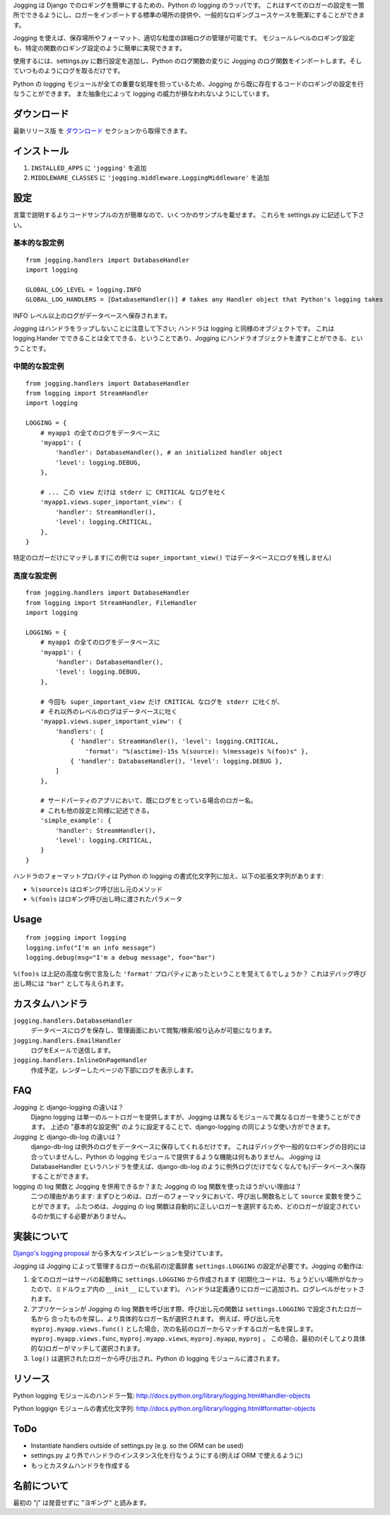 Jogging は Django でのロギングを簡単にするための、Python の logging のラッパです。
これはすべてのロガーの設定を一箇所でできるようにし、ロガーをインポートする標準の場所の提供や、一般的なロギングユースケースを簡潔にすることができます。

Jogging を使えば、保存場所やフォーマット、適切な粒度の詳細ログの管理が可能です。
モジュールレベルのロギング設定も、特定の関数のロギング設定のように簡単に実現できます。

使用するには、settings.py に数行設定を追加し、Python のログ関数の変りに Jogging のログ関数をインポートします。そしていつものようにログを取るだけです。

Python の logging モジュールが全ての重要な処理を担っているため、Jogging から既に存在するコードのロギングの設定を行なうことができます。
また抽象化によって logging の威力が損なわれないようにしています。


============
ダウンロード
============

最新リリース版 を `ダウンロード <http://github.com/zain/jogging/downloads>`_ セクションから取得できます。


============
インストール
============

1. ``INSTALLED_APPS`` に ``'jogging'`` を追加
2. ``MIDDLEWARE_CLASSES`` に ``'jogging.middleware.LoggingMiddleware'`` を追加


====
設定
====

言葉で説明するよりコードサンプルの方が簡単なので、いくつかのサンプルを載せます。
これらを settings.py に記述して下さい。


基本的な設定例
--------------

::

    from jogging.handlers import DatabaseHandler
    import logging

    GLOBAL_LOG_LEVEL = logging.INFO
    GLOBAL_LOG_HANDLERS = [DatabaseHandler()] # takes any Handler object that Python's logging takes

INFO レベル以上のログがデータベースへ保存されます。

Jogging はハンドラをラップしないことに注意して下さい; ハンドラは logging と同様のオブジェクトです。
これは logging.Hander でできることは全てできる、ということであり、Jogging にハンドラオブジェクトを渡すことができる、ということです。


中間的な設定例
--------------

::

    from jogging.handlers import DatabaseHandler
    from logging import StreamHandler
    import logging

    LOGGING = {
        # myapp1 の全てのログをデータベースに
        'myapp1': {
            'handler': DatabaseHandler(), # an initialized handler object
            'level': logging.DEBUG,
        },
    
        # ... この view だけは stderr に CRITICAL なログを吐く
        'myapp1.views.super_important_view': {
            'handler': StreamHandler(),
            'level': logging.CRITICAL,
        },
    }

特定のロガーだけにマッチします(この例では ``super_important_view()`` ではデータベースにログを残しません)


高度な設定例
------------

::

    from jogging.handlers import DatabaseHandler
    from logging import StreamHandler, FileHandler
    import logging

    LOGGING = {
        # myapp1 の全てのログをデータベースに
        'myapp1': {
            'handler': DatabaseHandler(),
            'level': logging.DEBUG,
        },
    
        # 今回も super_important_view だけ CRITICAL なログを stderr に吐くが、
        # それ以外のレベルのログはデータベースに吐く
        'myapp1.views.super_important_view': {
            'handlers': [
                { 'handler': StreamHandler(), 'level': logging.CRITICAL, 
                    'format': "%(asctime)-15s %(source): %(message)s %(foo)s" },
                { 'handler': DatabaseHandler(), 'level': logging.DEBUG },
            ]
        },
    
        # サードパーティのアプリにおいて、既にログをとっている場合のロガー名。
        # これも他の設定と同様に記述できる。
        'simple_example': {
            'handler': StreamHandler(),
            'level': logging.CRITICAL,
        }
    }

ハンドラのフォーマットプロパティは Python の logging の書式化文字列に加え、以下の拡張文字列があります:

- ``%(source)s`` はロギング呼び出し元のメソッド
- ``%(foo)s`` はロギング呼び出し時に渡されたパラメータ


=====
Usage
=====

::

    from jogging import logging
    logging.info("I'm an info message")
    logging.debug(msg="I'm a debug message", foo="bar")

``%(foo)s`` は上記の高度な例で言及した ``'format'`` プロパティにあったということを覚えてるでしょうか？
これはデバッグ呼び出し時には ``"bar"`` として与えられます。


================
カスタムハンドラ
================

``jogging.handlers.DatabaseHandler``
  データベースにログを保存し、管理画面において閲覧/検索/絞り込みが可能になります。

``jogging.handlers.EmailHandler``
  ログをEメールで送信します。

``jogging.handlers.InlineOnPageHandler``
  作成予定。レンダーしたページの下部にログを表示します。


===
FAQ
===

Jogging と django-logging の違いは？
    Djagno logging は単一のルートロガーを提供しますが、Jogging は異なるモジュールで異なるロガーを使うことができます。
    上述の "基本的な設定例" のように設定することで、django-logging の同じような使い方ができます。

Jogging と django-db-log の違いは？
    django-db-log は例外のログをデータベースに保存してくれるだけです。
    これはデバッグや一般的なロギングの目的には合っていませんし、Python の logging モジュールで提供するような機能は何もありません。
    Jogging は DatabaseHandler というハンドラを使えば、django-db-log のように例外ログ(だけでなくなんでも)データベースへ保存することができます。

logging の log 関数と Jogging を併用できるか？また Jogging の log 関数を使ったほうがいい理由は？
    二つの理由があります: まずひとつめは、ロガーのフォーマッタにおいて、呼び出し関数名として ``source`` 変数を使うことができます。
    ふたつめは、Jogging の log 関数は自動的に正しいロガーを選択するため、どのロガーが設定されているのか気にする必要がありません。


============
実装について
============

`Django's logging proposal <http://groups.google.com/group/django-developers/browse_thread/thread/8551ecdb7412ab22>`_ から多大なインスピレーションを受けています。

Jogging は Jogging によって管理するロガーの(名前の)定義辞書 ``settings.LOGGING`` の設定が必要です。Jogging の動作は:

1. 全てのロガーはサーバの起動時に ``settings.LOGGING`` から作成されます
   (初期化コードは、ちょうどいい場所がなかったので、ミドルウェア内の ``__init__`` にしています)。
   ハンドラは定義通りにロガーに追加され、ログレベルがセットされます。
2. アプリケーションが Jogging の log 関数を呼び出す際、呼び出し元の関数は ``settings.LOGGING`` で設定されたロガー名から
   合ったものを探し、より具体的なロガー名が選択されます。
   例えば、呼び出し元を ``myproj.myapp.views.func()`` とした場合、次の名前のロガーからマッチするロガー名を探します。 ``myproj.myapp.views.func``, ``myproj.myapp.views``, ``myproj.myapp``, ``myproj`` 。
   この場合、最初の(そしてより具体的な)ロガーがマッチして選択されます。
3. ``log()`` は選択されたロガーから呼び出され、Python の logging モジュールに渡されます。


========
リソース
========

Python logging モジュールのハンドラ一覧:
http://docs.python.org/library/logging.html#handler-objects

Python loggign モジュールの書式化文字列:
http://docs.python.org/library/logging.html#formatter-objects


====
ToDo
====

- Instantiate handlers outside of settings.py (e.g. so the ORM can be used)
- settings.py より外でハンドラのインスタンス化を行なうようにする(例えば ORM で使えるように)
- もっとカスタムハンドラを作成する


============
名前について
============

最初の "j" は発音せずに "ヨギング" と読みます。
